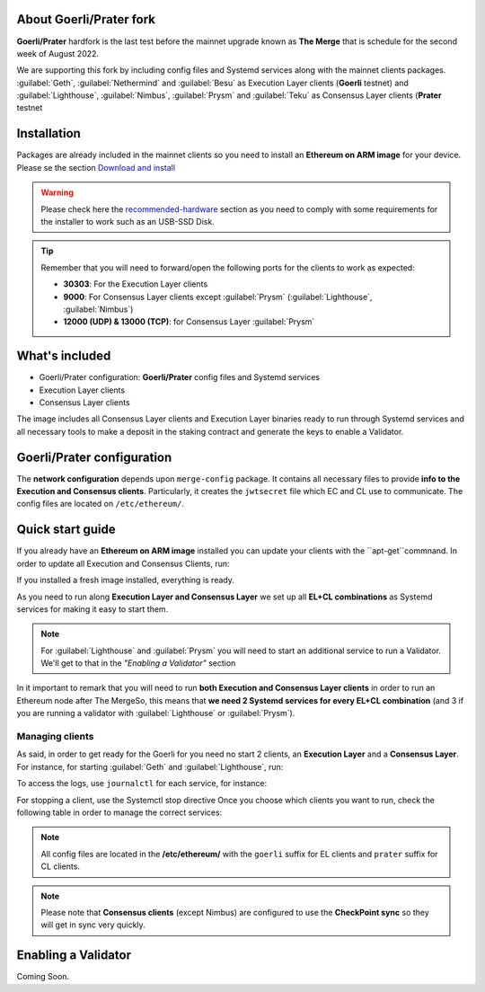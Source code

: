 About Goerli/Prater fork
========================

**Goerli/Prater** hardfork is the last test before the mainnet upgrade known as **The Merge** that is schedule for the second
week of August 2022.

We are supporting this fork by including config files and Systemd services along with the mainnet clients packages. :guilabel:`Geth`,  
:guilabel:`Nethermind` and :guilabel:`Besu` as Execution Layer clients (**Goerli** testnet) and  :guilabel:`Lighthouse`, :guilabel:`Nimbus`, 
:guilabel:`Prysm` and :guilabel:`Teku` as Consensus Layer clients (**Prater** testnet

Installation
============

Packages are already included in the mainnet clients so you need to install an **Ethereum on ARM image** for your device. 
Please se the section `Download and install`_

.. _Download and install: https://ethereum-on-arm-documentation.readthedocs.io/en/latest/quick-guide/download-and-install.html

.. warning::
  
  Please check here the `recommended-hardware`_ section as you need to comply with some requirements for the 
  installer to work such as an USB-SSD Disk.

.. _recommended-hardware: https://ethereum-on-arm-documentation.readthedocs.io/en/latest/quick-guide/recommended-hardware.html

.. tip::

  Remember that you will need to forward/open the following ports for the clients to work as expected:

  * **30303**: For the Execution Layer clients
  * **9000**: For Consensus Layer clients except :guilabel:`Prysm` (:guilabel:`Lighthouse`, :guilabel:`Nimbus`)
  * **12000 (UDP) & 13000 (TCP)**: for Consensus Layer :guilabel:`Prysm`

What's included
===============

* Goerli/Prater configuration: **Goerli/Prater** config files and Systemd services
* Execution Layer clients
* Consensus Layer clients

The image includes all Consensus Layer clients and Execution Layer binaries ready
to run through Systemd services and all necessary tools to make a deposit in the staking 
contract and generate the keys to enable a Validator.


Goerli/Prater configuration
===========================

The **network configuration** depends upon ``merge-config`` package. It contains all necessary files to 
provide **info to the Execution and Consensus clients**. Particularly, it creates the ``jwtsecret`` file 
which EC and CL use to communicate. The config files are located on ``/etc/ethereum/``.


Quick start guide
=================

If you already have an **Ethereum on ARM image** installed you can update your clients with the ``apt-get``commnand. In order
to update all Execution and Consensus Clients, run:

.. prompt:: bash $

  sudo apt-get update
  sudo apt-get install geth besu nethermind lighthouse prysm teku nimbus

If you installed a fresh image installed, everything is ready.

As you need to run along **Execution Layer and Consensus Layer** we set up 
all **EL+CL combinations** as Systemd services for making it easy to start them.

.. note::
  For :guilabel:`Lighthouse` and :guilabel:`Prysm` you will need to start an additional service 
  to run a Validator. We'll get to that in the `"Enabling a Validator"` section

In it important to remark that you will need to run **both Execution and Consensus Layer clients** 
in order to run an Ethereum node after The MergeSo, this means that **we need 2 Systemd services 
for every EL+CL combination** (and 3 if you are running a validator with :guilabel:`Lighthouse` or :guilabel:`Prysm`).


Managing clients
~~~~~~~~~~~~~~~~

As said, in order to get ready for the Goerli for you need no start 2 clients, an **Execution Layer** and a 
**Consensus Layer**. For instance, for starting :guilabel:`Geth` and :guilabel:`Lighthouse`, run:

.. prompt:: bash $

  sudo systemctl start geth-goerli
  sudo systemctl start ligthouse-beacon-prater

To access the logs, use ``journalctl`` for each service, for instance:

.. prompt:: bash $

  sudo journalctl -u geth -f 


For stopping a client, use the Systemctl stop directive
Once you choose which clients you want to run, check the following table in order 
to manage the correct services:

.. note::
  All config files are located in the **/etc/ethereum/** with the ``goerli`` suffix for EL clients 
  and ``prater`` suffix for CL clients.

  
.. note::
  Please note that **Consensus clients** (except Nimbus) are configured to use the **CheckPoint sync** 
  so they will get in sync very quickly.


Enabling a Validator
====================

Coming Soon.